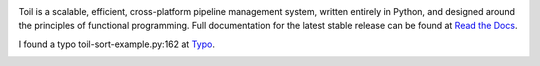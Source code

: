 .. image:: https://badge.waffle.io/BD2KGenomics/toil.svg?label=ready&title=Ready
   :target: https://waffle.io/BD2KGenomics/toil
   :alt: 'Stories in Ready'

Toil is a scalable, efficient, cross-platform pipeline management system,
written entirely in Python, and designed around the principles of functional
programming. Full documentation for the latest stable release can be found at
`Read the Docs`_.

I found a typo toil-sort-example.py:162 at `Typo`_. 
 
.. _Read the Docs: http://toil.readthedocs.org/
.. _Typo: http://toil.readthedocs.io/en/releases-3.3.x/running.html#running-cwl-workflows

.. image:: https://badges.gitter.im/bd2k-genomics-toil/Lobby.svg
   :alt: Join the chat at https://gitter.im/bd2k-genomics-toil/Lobby
   :target: https://gitter.im/bd2k-genomics-toil/Lobby?utm_source=badge&utm_medium=badge&utm_campaign=pr-badge&utm_content=badge